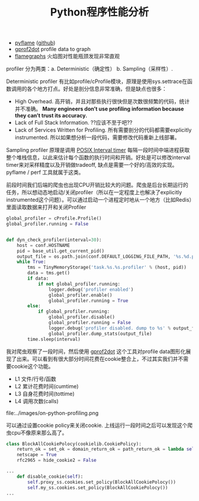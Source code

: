 #+title: Python程序性能分析

- [[http://eng.uber.com/pyflame/][pyflame]] ([[https://github.com/uber/pyflame][github]])
- [[https://github.com/jrfonseca/gprof2dot][gprof2dot]] profile data to graph
- [[http://www.brendangregg.com/flamegraphs.html][flamegraphs]] 火焰图对性能瓶颈发现非常直观

profiler 分为两类：a. Deterministic（确定性） b. Sampling（采样性）.

Deterministic profiler 有比如profile/cProfile模块，原理是使用sys.settrace在函数调用的各个地方打点。好处是剖分信息非常准确，但是缺点也很多：
- High Overhead. 高开销，并且对那些执行很快但是次数很频繁的代码，统计并不准确。 *Many engineers don’t use profiling information because they can’t trust its accuracy.*
- Lack of Full Stack Information. ??应该不至于吧??
- Lack of Services Written for Profiling. 所有需要剖分的代码都需要explicitly instrumented. 所以如果想分析一段代码，需要修改代码重新上线部署。

Sampling profiler 原理是调用 [[http://man7.org/linux/man-pages/man2/setitimer.2.html][POSIX Interval timer]] 每隔一段时间中端进程获取整个堆栈信息，以此来估计每个函数的执行时间和开销。好处是可以修改interval timer来对采样精度以及开销做tradeoff, 缺点是需要一个好的/高效的实现。pyflame / perf 工具就属于这类。

前段时间我们后端的爬虫也出现CPU开销比较大的问题。爬虫是后台长期运行的任务，所以想动态地启动/关闭profiler（所以在一定程度上也解决了explicitly instrumented这个问题）。可以通过启动一个进程定时地从一个地方（比如Redis）里面读取数据来打开和关闭Profiler
#+BEGIN_SRC Python
global_profiler = cProfile.Profile()
global_profiler.running = False


def dyn_check_profiler(interval=30):
    host = conf.HOSTNAME
    pid = base_util.get_current_pid()
    output_file = os.path.join(conf.DEFAULT_LOGGING_FILE_PATH, '%s.%d.profile.data' % (host, pid))
    while True:
        tms = TinyMemoryStorage('task.%s.%s.profiler' % (host, pid))
        data = tms.get()
        if data:
            if not global_profiler.running:
                logger.debug('profiler enabled')
                global_profiler.enable()
                global_profiler.running = True
        else:
            if global_profiler.running:
                global_profiler.disable()
                global_profiler.running = False
                logger.debug('profiler disabled. dump to %s' % output_file)
                global_profiler.dump_stats(output_file)
        time.sleep(interval)
#+END_SRC

我对爬虫观察了一段时间，然后使用 [[https://github.com/jrfonseca/gprof2dot][gprof2dot]] 这个工具对profile data图形化展现了出来。可以看到有很大部分时间花费在cookie整合上，不过其实我们并不需要cookie这个功能。
- L1 文件/行号/函数
- L2 累计花费时间(cumtime)
- L3 自身花费时间(tottime)
- L4 调用次数(calls)

file:../images/on-python-profiling.png

可以通过设置cookie policy来关闭cookie. 上线运行一段时间之后可以发现这个爬虫cpu不像原来那么高了。

#+BEGIN_SRC Python
class BlockAllCookiePolocy(cookielib.CookiePolicy):
    return_ok = set_ok = domain_return_ok = path_return_ok = lambda self, *args, **kwargs: False
    netscape = True
    rfc2965 = hide_cookie2 = False

...
    def disable_cookie(self):
        self.proxy_ss.cookies.set_policy(BlockAllCookiePolocy())
        self.my_ss.cookies.set_policy(BlockAllCookiePolocy())
...
#+END_SRC


